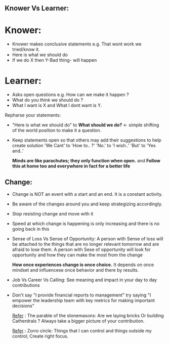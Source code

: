 ** Knower Vs Learner:
* Knower:
- Knower makes conclusive statements e.g. That wont work we tried/know it.
- Here is what we should do
- If we do X then Y-Bad thing- will happen

* Learner:
- Asks open questions e.g. How can we make it happen ?
- What do you think we should do ?
- What I want is X and What I dont want is Y.

Repharse your statements: 
- "Here is what we should do" to *What should we do?* <- simple shifting of the world position to make it a question.
- Keep statements open so that others may add their suggestions to help create solution
  'We Cant' to 'How to.. ?'
  'No.' to 'I wish..'
  'But' to 'Yes and..'
  
  *Minds are like parachutes; they only function when open.* and *Follow this at home too and everywhere in fact for a better life*


** Change:
- Change is NOT an event with a start and an end. It is a constant activity.
- Be aware of the changes around you and keep strategizing accordingly.
- Stop resisting change and move with it
- Speed at which change is happening is only increasing and there is no going back in this
- Sense of Loss Vs Sense of Opportunity: 
  A person with Sense of loss will be attached to the things that are no longer relevant tomorrow and are afraid to lose them.
  A person with Sese of opportunity will look for opportunity and how they can make the most from the change
  
  *How once experiences change is once choice.* It depends on once mindset and influencese once behavior and there by results.
- Job Vs Career Vs Calling: See meaning and impact in your day to day contributions
- Don't say "I provide financial reports to management" try saying "I empower the leadership team with key metrics for making important decisions"

  _Refer_ : The parable of the stonemasons: Are we laying bricks Or building Catherdrals ? Always take a bigger picture of your contribution.
  
  _Refer_ : Zorro circle: Things that I can control and things outside my control; Create right focus.
  
